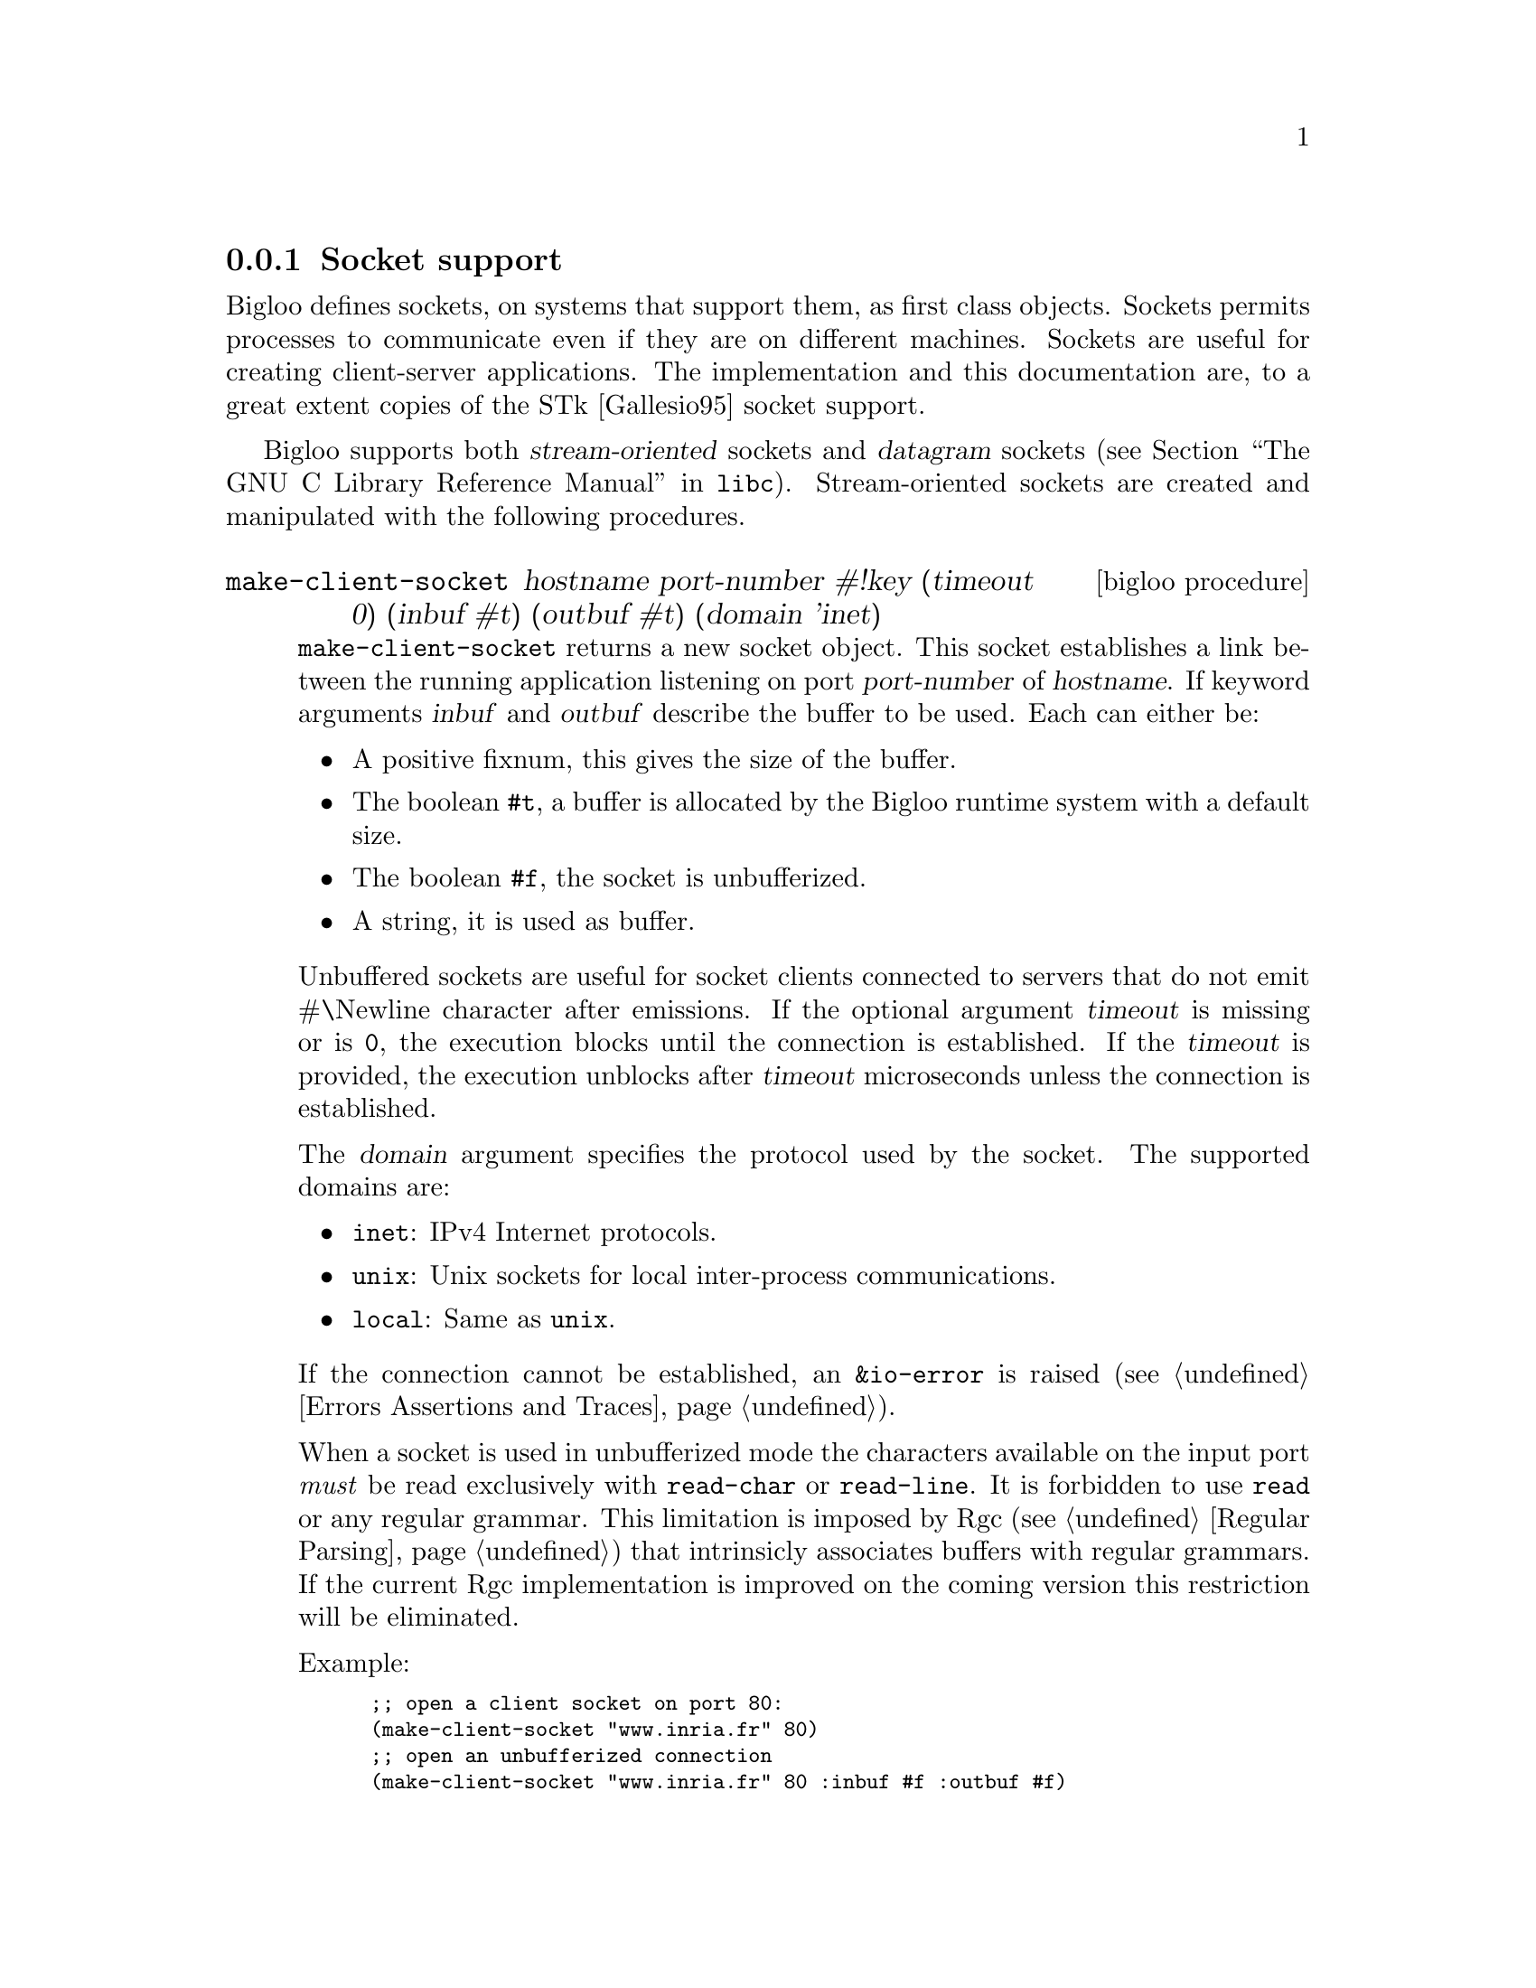 @c =================================================================== @c
@c    serrano/prgm/project/bigloo/manuals/socket.texi                  @c
@c    ------------------------------------------------------------     @c
@c    Author      :  Manuel Serrano                                    @c
@c    Creation    :  Tue Jun 30 08:09:52 1998                          @c
@c    Last change :  Mon Jan  7 10:47:50 2002 (serrano)                @c
@c    ------------------------------------------------------------     @c
@c    Socket support                                                   @c
@c =================================================================== @c

@c ------------------------------------------------------------------- @c
@c    Socket support                                                   @c
@c ------------------------------------------------------------------- @c
@node Socket, SSL, Process, System Programming
@comment  node-name,  next,  previous,  up
@subsection Socket support
@cindex Socket support

Bigloo defines sockets, on systems that support them, as first class objects.
Sockets permits processes to communicate even if they are on different 
machines. Sockets are useful for creating client-server applications.
The implementation and this documentation are, to a great
extent copies of the STk [Gallesio95] socket support.

Bigloo supports both @dfn{stream-oriented} sockets and @dfn{datagram}
sockets (@pxref{Communication Styles, socket communication styles, The
GNU C Library Reference Manual, libc}).  Stream-oriented sockets are
created and manipulated with the following procedures.

@deffn {bigloo procedure} make-client-socket hostname port-number #!key (timeout 0) (inbuf #t) (outbuf #t) (domain 'inet)
@cindex unbufferized socket port

@code{make-client-socket} returns a new socket object. This socket establishes
a link between the running application listening on port @var{port-number}
of @var{hostname}. If keyword arguments @var{inbuf} and @var{outbuf} describe
the buffer to be used. Each can either be:

@itemize @bullet
@item A positive fixnum, this gives the size of the buffer.
@item The boolean @code{#t}, a buffer is allocated by the Bigloo runtime system
      with a default size.
@item The boolean @code{#f}, the socket is unbufferized.
@item A string, it is used as buffer.
@end itemize

Unbuffered sockets are useful for socket clients connected to servers
that do not emit #\Newline character after emissions. If the optional
argument @var{timeout} is missing or is @code{0}, the execution blocks
until the connection is established. If the @var{timeout} is provided,
the execution unblocks after @var{timeout} microseconds unless the
connection is established.

The @var{domain} argument specifies the protocol used by the socket.
The supported domains are:

@itemize @bullet
@item @code{inet}: IPv4 Internet protocols.
@item @code{unix}: Unix sockets for local inter-process communications.
@item @code{local}: Same as @code{unix}.
@end itemize

If the connection cannot be established, an @code{&io-error} is raised
(see @ref{Errors Assertions and Traces}).

When a socket is used in unbufferized mode the characters available on
the input port @emph{must} be read exclusively with @code{read-char}
or @code{read-line}. It is forbidden to use @code{read} or any regular
grammar.  This limitation is imposed by Rgc (see @ref{Regular Parsing}) that
intrinsicly associates buffers with regular grammars. If the current Rgc
implementation is improved on the coming version this restriction will
be eliminated.

Example:
@smalllisp
;; open a client socket on port 80:
(make-client-socket "www.inria.fr" 80) 
;; open an unbufferized connection
(make-client-socket "www.inria.fr" 80 :inbuf #f :outbuf #f)
@end smalllisp

@end deffn

@deffn {bigloo procedure} socket? obj
@deffnx {bigloo procedure} socket-server? obj
@deffnx {bigloo procedure} socket-client? obj
Returns @code{#t} if @var{obj} is a socket, a socket server a socket client.
Otherwise returns @code{#f}. Socket servers and socket clients are
sockets.
@end deffn

@deffn {bigloo procedure} socket-hostname socket
Returns a string which contains the name of the distant host attached to  
@var{socket}. If @var{socket} has been created with @code{make-client-socket}
this procedure returns the official name of the distant machine used for 
connection. If @var{socket} has been created with @code{make-server-socket},
this function returns the official name of the client connected to the socket. 
If no client has used yet the socket, this function returns @code{#f}.
@end deffn

@deffn {bigloo procedure} socket-host-address socket
@cindex @w{IP number}
Returns a string which contains the IP number of
the distant host attached to @var{socket}. If @var{socket} has been
created with @code{make-client-socket} this procedure returns the
IP number of the distant machine used for connection. If
@var{socket} has been created with @code{make-server-socket}, this
function returns the address of the client connected to the
socket.  If no client has used yet the socket, this function returns
@code{#f}.
@end deffn

@deffn {bigloo procedure} socket-local-address socket
@cindex @w{IP number}
Returns a string which contains the IP number of
the local host attached to @var{socket}.
@end deffn

@deffn {bigloo procedure} socket-port-number socket
Returns the integer number of the port used for @var{socket}.
@end deffn

@deffn {bigloo procedure} socket-input socket
@deffnx {bigloo procedure} socket-output socket

Returns the file port associated for reading or writing with the program 
connected with @var{socket}. If no connection has already been established,
these functions return @code{#f}.

The following example shows how to make a client socket. Here we create a
socket on port 13 of the machine ``@code{kaolin.unice.fr}''@footnote{Port 13
is generally used for testing: making a connection to it permits to know
the distant system's idea of the time of day.}:
@smalllisp
(let ((s (make-client-socket "kaolin.unice.fr" 13)))
  (print "Time is: " (read-line (socket-input s)))
  (socket-shutdown  s))
@end smalllisp
@end deffn

@deffn {bigloo procedure} make-server-socket #!optional (port 0) #!key (name #f) (backlog 5)
@code{make-server-socket} returns a new socket object. 
The socket will be listening on the network interface @var{name}, 
either on the specified @var{port}, or on a port chosen by the system
(usually the first port available on the network interface). The @var{name}
can be an IP number as a string, or a host name, whose first IP address will
be used (as returned by the name server lookup).

The @var{backlog} argument specifies the size of the wait-queue used for
accepting connections.
@end deffn

@deffn {bigloo procedure} socket-accept socket #!key (errp #t) (inbuf #t) (outbuf #t)
@code{socket-accept} waits for a client connection on the given
@var{socket}. It returns a @code{client-socket}.  If no client is
already waiting for a connection, this procedure blocks its caller;
otherwise, the first connection request on the queue of pending
connections is connected to @var{socket}. This procedure must be
called on a server socket created with @code{make-server-socket}. 

The arguments @var{inbuf} and @var{outbuf} are similar to the ones
used by @code{make-client-socket}. That is, each can either be:

@itemize @bullet
@item A positive fixnum, this gives the size of the buffer.
@item The boolean @code{#t}, a buffer is allocated.
@item The boolean @code{#f}, the socket is unbufferized.
@item A string, it is used as buffer.
@end itemize

The keyword argument @var{errp} is a boolean. The value @code{#t}
means that if an error is raised it is signaled. Otherwise, it is
omitted.

@emph{Note:} When a socket is used in unbufferized mode the characters
available on the input port @emph{must} be read exclusively with
@code{read-char} or @code{read-line}. It is forbidden to use @code{read}
or any regular grammar.  This limitation is imposed by Rgc (see
@ref{Regular Parsing}) that intrinsicly associate buffers with regular
grammars. If the current Rgc implementation is improved on the coming
version this restriction will be suppressed.

The following exemple is a simple server which waits for a connection
on the port 1234@footnote{Under Unix, you can simply connect to
  listening socket with the @code{telnet} command. With the given
  example, this can be
  achived by typing the following command in a window shell:
  @code{$ telnet localhost 1234}}. Once the connection with the
distant program is established, we read a line on the input port
associated to the socket and we write the length of this line on its
output port.
@smalllisp
(let* ((s (make-server-socket 1234))
       (s2 (socket-accept s)))
  (let ((l (read-line (socket-input s2))))
    (fprint (socket-output s2) "Length is: " (string-length l))
    (flush-output-port (socket-output s2)))
  (socket-close s2)
  (socket-shutdown s))
@end smalllisp
@end deffn

@deffn {bigloo procedure} socket-close socket
The function @code{socket-close} closes the connection established with
a @code{socket-client}.
@end deffn

@deffn {bigloo procedure} socket-shutdown socket #!optional (how #t)
@code{Socket-shutdown} shutdowns the connection associated to @var{socket}.

@var{Close} is either a boolean or one of the symbols @code{RDWR}, @code{RD}, or
@code{WR}. The meaning of the optional how (which defaults to @code{#t})
is as follows:

@itemize @bullet
@item @code{#t}, the socket is shutdown for reading and writing
@emph{and} the socket is closed.
@item @code{#f}, the socket is shutdown for reading and writing.
@item @code{RDWR}, the socket is shutdown for reading and writing.
@item @code{RD}, the socket is shutdown for reading.
@item @code{WD}, the socket is shutdown for writing.
@end itemize

The function @code{socket-shutdown} returns an integer which is @code{0}
is the operation has succeeded and a positive integer otherwise.
@end deffn

@deffn {bigloo procedure} socket-down? socket
Returns @code{#t} if @var{socket} has been previously closed 
with @code{socket-shutdown}. It returns @code{#f} otherwise.
@end deffn

Here is another example of making use of stream sockets:

@smalllisp
(define s1 (make-server-socket))
(define s2 #unspecified)

(dynamic-wind 
   ;; Init: Launch an xterm with telnet running
   ;; on the s listening port and connect
   (lambda ()
      (run-process "/usr/X11R6/bin/xterm" "-display" ":0" "-e" "telnet" "localhost" 
		   (number->string (socket-port-number s1)))
      (set! s2 (socket-accept s1))
      (display #"\nWelcome on the socket REPL.\n\n> " (socket-output s2))
      (flush-output-port (socket-output s2)))

   ;; Action: A toplevel like loop
   (lambda ()
      (let loop ()
	 (let ((obj (eval (read (socket-input s2)))))
	    (fprint (socket-output s2) "; Result: " obj)
	    (display "> " (socket-output s2))
	    (flush-output-port (socket-output s2))
	    (loop))))

   ;; Termination: We go here when 
   ;;     -a: an error occurs 
   ;;     -b: connection is closed
   (lambda ()
      (print #"Shutdown ......\n")
      (socket-close s2)
      (socket-shutdown s1)))
@end smalllisp

Here is a second example that uses sockets. It implements
a client-server architecture and it uses unbufferized
(see @code{socket-accept}) input ports.
@cindex client-server

First, here is the code of the client:

@smalllisp
(module client)

(let* ((s (make-client-socket "localhost" 8080 :outbuf #f))
       (p (socket-output s)))
   (display "string" p)
   (newline p)
   (display "abc" p)
   (flush-output-port p)
   (let loop ()
      (loop)))
@end smalllisp

Then, here is the code of the server:

@smalllisp
(module server)

(let* ((s (make-server-socket 8080))
       (s2 (socket-accept s :inbuf #f)))
   (let ((pin (socket-input s2)))
      (let loop ()
         (display (read-char pin))
         (flush-output-port (current-output-port))
         (loop))))
@end smalllisp

At, to conclude here the source code for a server waiting for multiple
consecutive connections:

@smalllisp
(define (main argv)
   (let ((n (if (pair? (cdr argv))
                (string->integer (cadr argv))
                10))
	 (s (make-server-socket)))
      (print "s: " s)
      (let loop ((i 0))
         (if (<fx i n)
             (let ((s2 (socket-accept s)))
		(print "i: " i " " s2)
		(print (read-line (socket-input s2)))
		(socket-close s2)
                (loop (+fx i 1)))
	     (socket-shutdown s)))))
@end smalllisp

Bigloo also provides primitives dealing with @dfn{datagram} sockets, for
use with transports such as UDP.  These are shown below:

@deffn {bigloo procedure} make-datagram-server-socket @var{port}
Return a datagram server socket bound to the loopback address on
@var{port}, and whose address family and protocol family are those
normally used for services on @var{port}.
@end deffn

@deffn {bigloo procedure} make-datagram-unbound-socket [(domain 'inet)]
Return an unbound datagram socket.  It may then be used in conjunction
with @code{datagram-socket-send} and @code{datagram-socket-receive}, for
instance send to and receive from a UDP multicast address.
@end deffn

@deffn {bigloo procedure} datagram-socket-receive sock size
Receive up to @var{size} bytes from datagram socket @var{sock}, and
return them as a string.
@end deffn

@deffn {bigloo procedure} datagram-socket-send sock message host port
Send string @var{message} over datagram socket @var{sock} to @var{host}
and @var{port}.  @var{host} must be a string denoting an IPv4 or IPv6
address.  On success, return the number of bytes actually sent.
@end deffn

@deffn {bigloo procedure} host hostname
@deffnx {bigloo procedure} hostinfo hostname
@cindex io-unknown-host-error

Returns the IP number of @var{hostname}. When @var{hostname} is not found,
the @code{io-unknown-host-error} exception is raided 
(see @ref{Errors Assertions and Traces}).

The function @code{hostinfo} possibly returns more information about the
host. It returns an association list made out the information about the
host. This list might contain a @code{name} entry, an @code{addresses} entry,
and a @code{aliases} entry.

Some back-ends (e.g., the C back-end) implements DNS caching. This may
dramatically improve the performance of intensive networking applications.
DNS caching can be control by the means of two parameters:
@code{bigloo-dns-enable-cache} and @code{bigloo-dns-cache-validity-timeout}
(see @ref{Parameters}).
@end deffn

@deffn {bigloo procedure} get-interfaces
Returns the list of configured interfaces, their associated IP addresses, their
protocol, and, if supported by the system, the hardware address (the mac address).
@end deffn

@deffn {bigloo procedure} get-protocols
Reads all the entries from the protocols database and returns a list
of protocol entries. Each entries consists in a list of three elements:

@itemize @bullet
@item a string denoting the protocol name,
@item an integer denoting the protocol number,
@item a list of strings denoting the protocol aliases.
@end itemize

@end deffn

@deffn {bigloo procedure} get-protocol number-or-name
Returns the protocol entry found in the protocols database. The argument
@var{number-of-name} is either an integer or a string.
@end deffn

@deffn {bigloo procedure} socket-option socket option-name
@deffnx {bigloo procedure} socket-option-set! socket option-name val
These two functions @emph{get} and @emph{set} socket option. The
argument @var{option-name} must be a keyword. If the @var{option-name}
is not supported by the Bigloo runtime system, the function
@code{socket-option} returns the value @code{#unspecified} otherwise,
it returns the option value.  If the @var{option-name} is not supported,
the function @code{socket-option-set!} returns @code{false}. Otherwise
it returns a non false value.

Here is a list of possibly supported option-name values:

@itemize @bullet
@item @code{:SO_KEEPALIVE}
@item @code{:SO_OOBINLINE}
@item @code{:SO_RCVBUF}
@item @code{:SO_SNDBUF}
@item @code{:SO_REUSEADDR}
@item @code{:SO_TIMEOUT}
@item @code{:SO_SNDTIMEO}
@item @code{:SO_RCVTIMEO}
@item @code{:TCP_CORK}
@item @code{:TCP_QUICKACK}
@item @code{:TCP_NODELAY}
@end itemize

The @code{:SO_KEEPALIVE} option can be use to implement automatic notification
of client disconnection. It requires system tuning for enabling TCP keeplive
support. On Linux additional information may be found on the 
``TCP Keepalive HOWTO'' (see @url{http://tldp.org/HOWTO/html_single/TCP-Keepalive-HOWTO/}).

@end deffn

